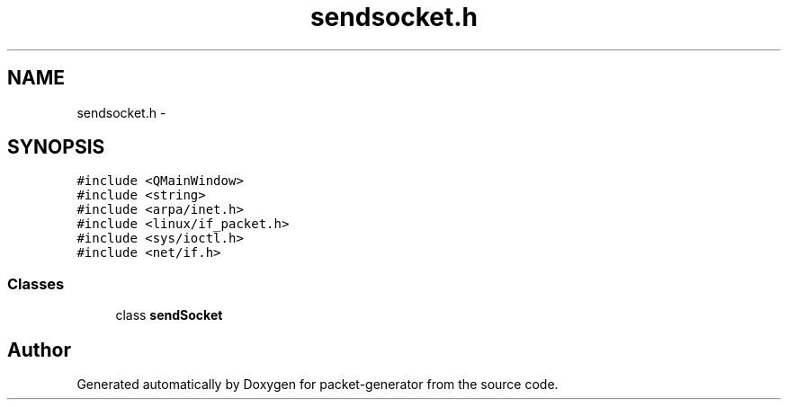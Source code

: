 .TH "sendsocket.h" 3 "Fri May 13 2016" "Version 1.0" "packet-generator" \" -*- nroff -*-
.ad l
.nh
.SH NAME
sendsocket.h \- 
.SH SYNOPSIS
.br
.PP
\fC#include <QMainWindow>\fP
.br
\fC#include <string>\fP
.br
\fC#include <arpa/inet\&.h>\fP
.br
\fC#include <linux/if_packet\&.h>\fP
.br
\fC#include <sys/ioctl\&.h>\fP
.br
\fC#include <net/if\&.h>\fP
.br

.SS "Classes"

.in +1c
.ti -1c
.RI "class \fBsendSocket\fP"
.br
.in -1c
.SH "Author"
.PP 
Generated automatically by Doxygen for packet-generator from the source code\&.
